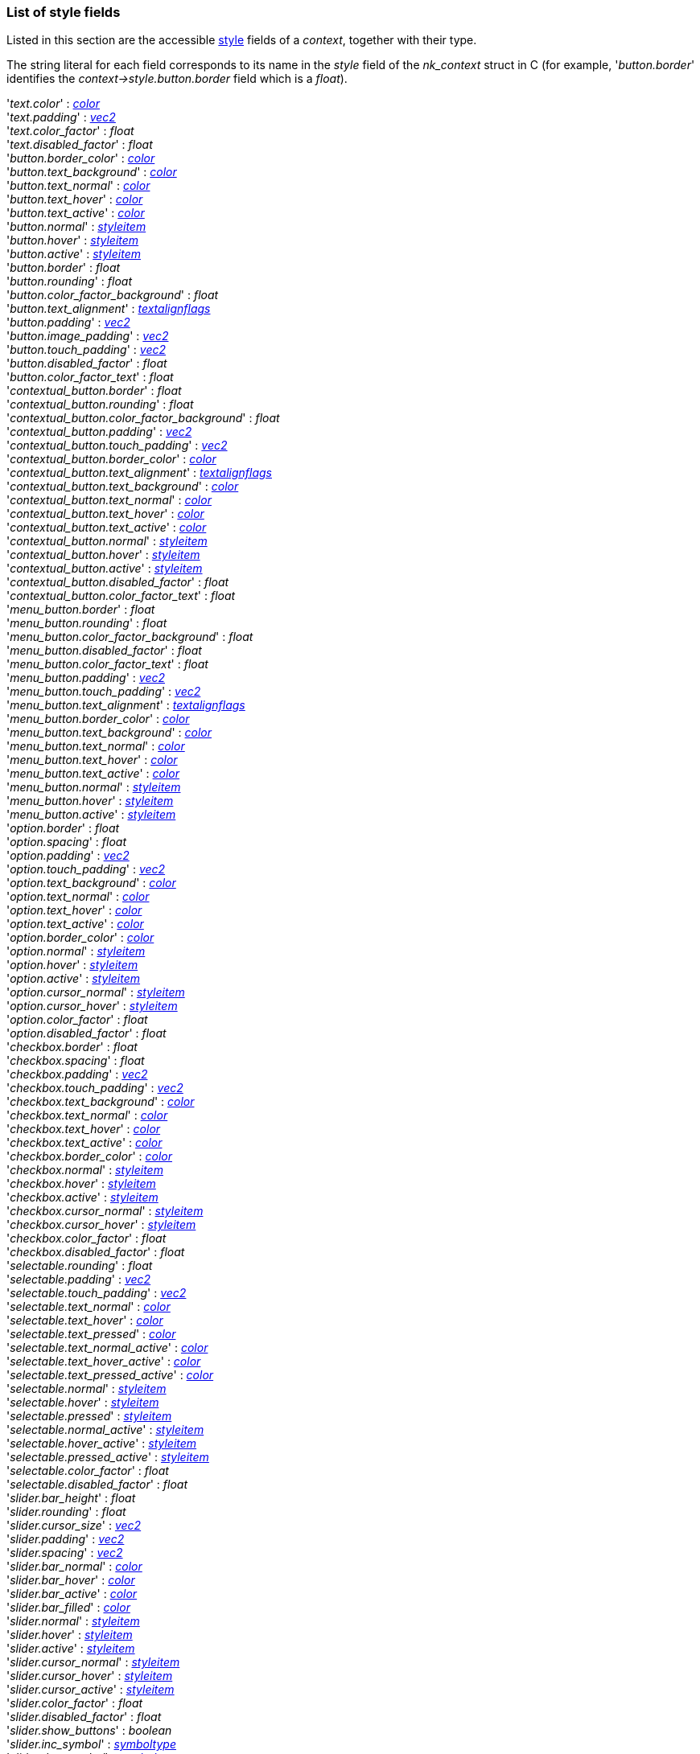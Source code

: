 

[[stylefields]]

=== List of style fields

Listed in this section are the accessible <<style, style>> fields of a _context_, together with their type. 

The string literal for each field corresponds to its name in the _style_ field of the _nk_context_ struct in C (for example, '_button.border_' identifies the _context->style.button.border_ field which is a _float_).

[[stylefield]]
[small]#'_text.color_' : <<color, _color_>> +
'_text.padding_' : <<vec2, _vec2_>> +
'_text.color_factor_' : _float_ +
'_text.disabled_factor_' : _float_ +
'_button.border_color_' : <<color, _color_>> +
'_button.text_background_' : <<color, _color_>> +
'_button.text_normal_' : <<color, _color_>> +
'_button.text_hover_' : <<color, _color_>> +
'_button.text_active_' : <<color, _color_>> +
'_button.normal_' : <<styleitem, _styleitem_>> +
'_button.hover_' : <<styleitem, _styleitem_>> +
'_button.active_' : <<styleitem, _styleitem_>> +
'_button.border_' : _float_ +
'_button.rounding_' : _float_ +
'_button.color_factor_background_' : _float_ +
'_button.text_alignment_' : <<textalignflags, _textalignflags_>> +
'_button.padding_' : <<vec2, _vec2_>> +
'_button.image_padding_' : <<vec2, _vec2_>> +
'_button.touch_padding_' : <<vec2, _vec2_>> +
'_button.disabled_factor_' : _float_ +
'_button.color_factor_text_' : _float_ +
'_contextual_button.border_' : _float_ +
'_contextual_button.rounding_' : _float_ +
'_contextual_button.color_factor_background_' : _float_ +
'_contextual_button.padding_' : <<vec2, _vec2_>> +
'_contextual_button.touch_padding_' : <<vec2, _vec2_>> +
'_contextual_button.border_color_' : <<color, _color_>> +
'_contextual_button.text_alignment_' : <<textalignflags, _textalignflags_>> +
'_contextual_button.text_background_' : <<color, _color_>> +
'_contextual_button.text_normal_' : <<color, _color_>> +
'_contextual_button.text_hover_' : <<color, _color_>> +
'_contextual_button.text_active_' : <<color, _color_>> +
'_contextual_button.normal_' : <<styleitem, _styleitem_>> +
'_contextual_button.hover_' : <<styleitem, _styleitem_>> +
'_contextual_button.active_' : <<styleitem, _styleitem_>> +
'_contextual_button.disabled_factor_' : _float_ +
'_contextual_button.color_factor_text_' : _float_ +
'_menu_button.border_' : _float_ +
'_menu_button.rounding_' : _float_ +
'_menu_button.color_factor_background_' : _float_ +
'_menu_button.disabled_factor_' : _float_ +
'_menu_button.color_factor_text_' : _float_ +
'_menu_button.padding_' : <<vec2, _vec2_>> +
'_menu_button.touch_padding_' : <<vec2, _vec2_>> +
'_menu_button.text_alignment_' : <<textalignflags, _textalignflags_>> +
'_menu_button.border_color_' : <<color, _color_>> +
'_menu_button.text_background_' : <<color, _color_>> +
'_menu_button.text_normal_' : <<color, _color_>> +
'_menu_button.text_hover_' : <<color, _color_>> +
'_menu_button.text_active_' : <<color, _color_>> +
'_menu_button.normal_' : <<styleitem, _styleitem_>> +
'_menu_button.hover_' : <<styleitem, _styleitem_>> +
'_menu_button.active_' : <<styleitem, _styleitem_>> +
'_option.border_' : _float_ +
'_option.spacing_' : _float_ +
'_option.padding_' : <<vec2, _vec2_>> +
'_option.touch_padding_' : <<vec2, _vec2_>> +
'_option.text_background_' : <<color, _color_>> +
'_option.text_normal_' : <<color, _color_>> +
'_option.text_hover_' : <<color, _color_>> +
'_option.text_active_' : <<color, _color_>> +
'_option.border_color_' : <<color, _color_>> +
'_option.normal_' : <<styleitem, _styleitem_>> +
'_option.hover_' : <<styleitem, _styleitem_>> +
'_option.active_' : <<styleitem, _styleitem_>> +
'_option.cursor_normal_' : <<styleitem, _styleitem_>> +
'_option.cursor_hover_' : <<styleitem, _styleitem_>> +
'_option.color_factor_' : _float_ +
'_option.disabled_factor_' : _float_ +
'_checkbox.border_' : _float_ +
'_checkbox.spacing_' : _float_ +
'_checkbox.padding_' : <<vec2, _vec2_>> +
'_checkbox.touch_padding_' : <<vec2, _vec2_>> +
'_checkbox.text_background_' : <<color, _color_>> +
'_checkbox.text_normal_' : <<color, _color_>> +
'_checkbox.text_hover_' : <<color, _color_>> +
'_checkbox.text_active_' : <<color, _color_>> +
'_checkbox.border_color_' : <<color, _color_>> +
'_checkbox.normal_' : <<styleitem, _styleitem_>> +
'_checkbox.hover_' : <<styleitem, _styleitem_>> +
'_checkbox.active_' : <<styleitem, _styleitem_>> +
'_checkbox.cursor_normal_' : <<styleitem, _styleitem_>> +
'_checkbox.cursor_hover_' : <<styleitem, _styleitem_>> +
'_checkbox.color_factor_' : _float_ +
'_checkbox.disabled_factor_' : _float_ +
'_selectable.rounding_' : _float_ +
'_selectable.padding_' : <<vec2, _vec2_>> +
'_selectable.touch_padding_' : <<vec2, _vec2_>> +
'_selectable.text_normal_' : <<color, _color_>> +
'_selectable.text_hover_' : <<color, _color_>> +
'_selectable.text_pressed_' : <<color, _color_>> +
'_selectable.text_normal_active_' : <<color, _color_>> +
'_selectable.text_hover_active_' : <<color, _color_>> +
'_selectable.text_pressed_active_' : <<color, _color_>> +
'_selectable.normal_' : <<styleitem, _styleitem_>> +
'_selectable.hover_' : <<styleitem, _styleitem_>> +
'_selectable.pressed_' : <<styleitem, _styleitem_>> +
'_selectable.normal_active_' : <<styleitem, _styleitem_>> +
'_selectable.hover_active_' : <<styleitem, _styleitem_>> +
'_selectable.pressed_active_' : <<styleitem, _styleitem_>> +
'_selectable.color_factor_' : _float_ +
'_selectable.disabled_factor_' : _float_ +
'_slider.bar_height_' : _float_ +
'_slider.rounding_' : _float_ +
'_slider.cursor_size_' : <<vec2, _vec2_>> +
'_slider.padding_' : <<vec2, _vec2_>> +
'_slider.spacing_' : <<vec2, _vec2_>> +
'_slider.bar_normal_' : <<color, _color_>> +
'_slider.bar_hover_' : <<color, _color_>> +
'_slider.bar_active_' : <<color, _color_>> +
'_slider.bar_filled_' : <<color, _color_>> +
'_slider.normal_' : <<styleitem, _styleitem_>> +
'_slider.hover_' : <<styleitem, _styleitem_>> +
'_slider.active_' : <<styleitem, _styleitem_>> +
'_slider.cursor_normal_' : <<styleitem, _styleitem_>> +
'_slider.cursor_hover_' : <<styleitem, _styleitem_>> +
'_slider.cursor_active_' : <<styleitem, _styleitem_>> +
'_slider.color_factor_' : _float_ +
'_slider.disabled_factor_' : _float_ +
'_slider.show_buttons_' : _boolean_ +
'_slider.inc_symbol_' : <<symboltype, _symboltype_>> +
'_slider.dec_symbol_' : <<symboltype, _symboltype_>> +
'_slider.inc_button.border_' : _float_ +
'_slider.inc_button.rounding_' : _float_ +
'_slider.inc_button.color_factor_background_' : _float_ +
'_slider.inc_button.disabled_factor_' : _float_ +
'_slider.inc_button.color_factor_text_' : _float_ +
'_slider.inc_button.padding_' : <<vec2, _vec2_>> +
'_slider.inc_button.touch_padding_' : <<vec2, _vec2_>> +
'_slider.inc_button.text_alignment_' : <<textalignflags, _textalignflags_>> +
'_slider.inc_button.border_color_' : <<color, _color_>> +
'_slider.inc_button.text_background_' : <<color, _color_>> +
'_slider.inc_button.text_normal_' : <<color, _color_>> +
'_slider.inc_button.text_hover_' : <<color, _color_>> +
'_slider.inc_button.text_active_' : <<color, _color_>> +
'_slider.inc_button.normal_' : <<styleitem, _styleitem_>> +
'_slider.inc_button.hover_' : <<styleitem, _styleitem_>> +
'_slider.inc_button.active_' : <<styleitem, _styleitem_>> +
'_slider.dec_button.border_' : _float_ +
'_slider.dec_button.rounding_' : _float_ +
'_slider.dec_button.color_factor_background_' : _float_ +
'_slider.dec_button.disabled_factor_' : _float_ +
'_slider.dec_button.color_factor_text_' : _float_ +
'_slider.dec_button.padding_' : <<vec2, _vec2_>> +
'_slider.dec_button.touch_padding_' : <<vec2, _vec2_>> +
'_slider.dec_button.text_alignment_' : <<textalignflags, _textalignflags_>> +
'_slider.dec_button.border_color_' : <<color, _color_>> +
'_slider.dec_button.text_background_' : <<color, _color_>> +
'_slider.dec_button.text_normal_' : <<color, _color_>> +
'_slider.dec_button.text_hover_' : <<color, _color_>> +
'_slider.dec_button.text_active_' : <<color, _color_>> +
'_slider.dec_button.normal_' : <<styleitem, _styleitem_>> +
'_slider.dec_button.hover_' : <<styleitem, _styleitem_>> +
'_slider.dec_button.active_' : <<styleitem, _styleitem_>> +
'_progress.rounding_' : _float_ +
'_progress.border_' : _float_ +
'_progress.cursor_rounding_' : _float_ +
'_progress.cursor_border_' : _float_ +
'_progress.padding_' : <<vec2, _vec2_>> +
'_progress.border_color_' : <<color, _color_>> +
'_progress.cursor_border_color_' : <<color, _color_>> +
'_progress.normal_' : <<styleitem, _styleitem_>> +
'_progress.hover_' : <<styleitem, _styleitem_>> +
'_progress.active_' : <<styleitem, _styleitem_>> +
'_progress.cursor_normal_' : <<styleitem, _styleitem_>> +
'_progress.cursor_hover_' : <<styleitem, _styleitem_>> +
'_progress.cursor_active_' : <<styleitem, _styleitem_>> +
'_progress.color_factor_' : _float_ +
'_progress.disabled_factor_' : _float_ +
'_property.border_' : _float_ +
'_property.rounding_' : _float_ +
'_property.dec_button.border_' : _float_ +
'_property.dec_button.rounding_' : _float_ +
'_property.inc_button.border_' : _float_ +
'_property.inc_button.rounding_' : _float_ +
'_property.edit.cursor_size_' : _float_ +
'_property.edit.border_' : _float_ +
'_property.edit.rounding_' : _float_ +
'_property.padding_' : <<vec2, _vec2_>> +
'_property.border_color_' : <<color, _color_>> +
'_property.label_normal_' : <<color, _color_>> +
'_property.label_hover_' : <<color, _color_>> +
'_property.label_active_' : <<color, _color_>> +
'_property.normal_' : <<styleitem, _styleitem_>> +
'_property.hover_' : <<styleitem, _styleitem_>> +
'_property.active_' : <<styleitem, _styleitem_>> +
'_property.sym_left_' : <<symboltype, _symboltype_>> +
'_property.sym_right_' : <<symboltype, _symboltype_>> +
'_property.color_factor_' : _float_ +
'_property.disabled_factor_' : _float_ +
'_property.dec_button.color_factor_background_' : _float_ +
'_property.dec_button.disabled_factor_' : _float_ +
'_property.dec_button.color_factor_text_' : _float_ +
'_property.dec_button.padding_' : <<vec2, _vec2_>> +
'_property.dec_button.touch_padding_' : <<vec2, _vec2_>> +
'_property.dec_button.text_alignment_' : <<textalignflags, _textalignflags_>> +
'_property.dec_button.border_color_' : <<color, _color_>> +
'_property.dec_button.text_background_' : <<color, _color_>> +
'_property.dec_button.text_normal_' : <<color, _color_>> +
'_property.dec_button.text_hover_' : <<color, _color_>> +
'_property.dec_button.text_active_' : <<color, _color_>> +
'_property.dec_button.normal_' : <<styleitem, _styleitem_>> +
'_property.dec_button.hover_' : <<styleitem, _styleitem_>> +
'_property.dec_button.active_' : <<styleitem, _styleitem_>> +
'_property.inc_button.color_factor_background_' : _float_ +
'_property.inc_button.disabled_factor_' : _float_ +
'_property.inc_button.color_factor_text_' : _float_ +
'_property.inc_button.padding_' : <<vec2, _vec2_>> +
'_property.inc_button.touch_padding_' : <<vec2, _vec2_>> +
'_property.inc_button.text_alignment_' : <<textalignflags, _textalignflags_>> +
'_property.inc_button.border_color_' : <<color, _color_>> +
'_property.inc_button.text_background_' : <<color, _color_>> +
'_property.inc_button.text_normal_' : <<color, _color_>> +
'_property.inc_button.text_hover_' : <<color, _color_>> +
'_property.inc_button.text_active_' : <<color, _color_>> +
'_property.inc_button.normal_' : <<styleitem, _styleitem_>> +
'_property.inc_button.hover_' : <<styleitem, _styleitem_>> +
'_property.inc_button.active_' : <<styleitem, _styleitem_>> +
'_property.edit.color_factor_' : _float_ +
'_property.edit.disabled_factor_' : _float_ +
'_property.edit.padding_' : <<vec2, _vec2_>> +
'_property.edit.border_color_' : <<color, _color_>> +
'_property.edit.cursor_normal_' : <<color, _color_>> +
'_property.edit.cursor_hover_' : <<color, _color_>> +
'_property.edit.cursor_text_normal_' : <<color, _color_>> +
'_property.edit.cursor_text_hover_' : <<color, _color_>> +
'_property.edit.text_normal_' : <<color, _color_>> +
'_property.edit.text_hover_' : <<color, _color_>> +
'_property.edit.text_active_' : <<color, _color_>> +
'_property.edit.selected_normal_' : <<color, _color_>> +
'_property.edit.selected_hover_' : <<color, _color_>> +
'_property.edit.selected_text_normal_' : <<color, _color_>> +
'_property.edit.selected_text_hover_' : <<color, _color_>> +
'_property.edit.normal_' : <<styleitem, _styleitem_>> +
'_property.edit.hover_' : <<styleitem, _styleitem_>> +
'_property.edit.active_' : <<styleitem, _styleitem_>> +
'_edit.row_padding_' : _float_ +
'_edit.cursor_size_' : _float_ +
'_edit.border_' : _float_ +
'_edit.rounding_' : _float_ +
'_edit.padding_' : <<vec2, _vec2_>> +
'_edit.cursor_normal_' : <<color, _color_>> +
'_edit.cursor_hover_' : <<color, _color_>> +
'_edit.cursor_text_normal_' : <<color, _color_>> +
'_edit.cursor_text_hover_' : <<color, _color_>> +
'_edit.border_color_' : <<color, _color_>> +
'_edit.text_normal_' : <<color, _color_>> +
'_edit.text_hover_' : <<color, _color_>> +
'_edit.text_active_' : <<color, _color_>> +
'_edit.selected_normal_' : <<color, _color_>> +
'_edit.selected_hover_' : <<color, _color_>> +
'_edit.selected_text_normal_' : <<color, _color_>> +
'_edit.selected_text_hover_' : <<color, _color_>> +
'_edit.normal_' : <<styleitem, _styleitem_>> +
'_edit.hover_' : <<styleitem, _styleitem_>> +
'_edit.active_' : <<styleitem, _styleitem_>> +
'_edit.color_factor_' : _float_ +
'_edit.disabled_factor_' : _float_ +
'_edit.scrollbar.border_' : _float_ +
'_edit.scrollbar.rounding_' : _float_ +
'_edit.scrollbar.border_cursor_' : _float_ +
'_edit.scrollbar.rounding_cursor_' : _float_ +
'_edit.scrollbar.padding_' : <<vec2, _vec2_>> +
'_edit.scrollbar.border_color_' : <<color, _color_>> +
'_edit.scrollbar.cursor_border_color_' : <<color, _color_>> +
'_edit.scrollbar.color_factor_' : _float_ +
'_edit.scrollbar.disabled_factor_' : _float_ +
'_edit.scrollbar_size_' : <<vec2, _vec2_>> +
'_edit.scrollbar.normal_' : <<styleitem, _styleitem_>> +
'_edit.scrollbar.hover_' : <<styleitem, _styleitem_>> +
'_edit.scrollbar.active_' : <<styleitem, _styleitem_>> +
'_edit.scrollbar.cursor_normal_' : <<styleitem, _styleitem_>> +
'_edit.scrollbar.cursor_hover_' : <<styleitem, _styleitem_>> +
'_edit.scrollbar.cursor_active_' : <<styleitem, _styleitem_>> +
'_edit.scrollbar.show_buttons_' : _boolean_ +
'_edit.scrollbar.inc_button.border_' : _float_ +
'_edit.scrollbar.inc_button.rounding_' : _float_ +
'_edit.scrollbar.inc_button.color_factor_background_' : _float_ +
'_edit.scrollbar.inc_button.disabled_factor_' : _float_ +
'_edit.scrollbar.inc_button.color_factor_text_' : _float_ +
'_edit.scrollbar.inc_button.padding_' : <<vec2, _vec2_>> +
'_edit.scrollbar.inc_button.touch_padding_' : <<vec2, _vec2_>> +
'_edit.scrollbar.inc_button.text_alignment_' : <<textalignflags, _textalignflags_>> +
'_edit.scrollbar.inc_button.border_color_' : <<color, _color_>> +
'_edit.scrollbar.inc_button.text_background_' : <<color, _color_>> +
'_edit.scrollbar.inc_button.text_normal_' : <<color, _color_>> +
'_edit.scrollbar.inc_button.text_hover_' : <<color, _color_>> +
'_edit.scrollbar.inc_button.text_active_' : <<color, _color_>> +
'_edit.scrollbar.inc_button.normal_' : <<styleitem, _styleitem_>> +
'_edit.scrollbar.inc_button.hover_' : <<styleitem, _styleitem_>> +
'_edit.scrollbar.inc_button.active_' : <<styleitem, _styleitem_>> +
'_edit.scrollbar.dec_symbol_' : <<symboltype, _symboltype_>> +
'_edit.scrollbar.dec_button.border_' : _float_ +
'_edit.scrollbar.dec_button.rounding_' : _float_ +
'_edit.scrollbar.dec_button.color_factor_background_' : _float_ +
'_edit.scrollbar.dec_button.disabled_factor_' : _float_ +
'_edit.scrollbar.dec_button.color_factor_text_' : _float_ +
'_edit.scrollbar.dec_button.padding_' : <<vec2, _vec2_>> +
'_edit.scrollbar.dec_button.touch_padding_' : <<vec2, _vec2_>> +
'_edit.scrollbar.dec_button.text_alignment_' : <<textalignflags, _textalignflags_>> +
'_edit.scrollbar.dec_button.border_color_' : <<color, _color_>> +
'_edit.scrollbar.dec_button.text_background_' : <<color, _color_>> +
'_edit.scrollbar.dec_button.text_normal_' : <<color, _color_>> +
'_edit.scrollbar.dec_button.text_hover_' : <<color, _color_>> +
'_edit.scrollbar.dec_button.text_active_' : <<color, _color_>> +
'_edit.scrollbar.dec_button.normal_' : <<styleitem, _styleitem_>> +
'_edit.scrollbar.dec_button.hover_' : <<styleitem, _styleitem_>> +
'_edit.scrollbar.dec_button.active_' : <<styleitem, _styleitem_>> +
'_edit.scrollbar.inc_symbol_' : <<symboltype, _symboltype_>> +
'_chart.border_' : _float_ +
'_chart.rounding_' : _float_ +
'_chart.color_factor_' : _float_ +
'_chart.disabled_factor_' : _float_ +
'_chart.padding_' : <<vec2, _vec2_>> +
'_chart.border_color_' : <<color, _color_>> +
'_chart.selected_color_' : <<color, _color_>> +
'_chart.color_' : <<color, _color_>> +
'_chart.background_' : <<styleitem, _styleitem_>> +
'_scrollh.border_' : _float_ +
'_scrollh.rounding_' : _float_ +
'_scrollh.border_cursor_' : _float_ +
'_scrollh.rounding_cursor_' : _float_ +
'_scrollh.padding_' : <<vec2, _vec2_>> +
'_scrollh.border_color_' : <<color, _color_>> +
'_scrollh.cursor_border_color_' : <<color, _color_>> +
'_scrollh.normal_' : <<styleitem, _styleitem_>> +
'_scrollh.hover_' : <<styleitem, _styleitem_>> +
'_scrollh.active_' : <<styleitem, _styleitem_>> +
'_scrollh.cursor_normal_' : <<styleitem, _styleitem_>> +
'_scrollh.cursor_hover_' : <<styleitem, _styleitem_>> +
'_scrollh.cursor_active_' : <<styleitem, _styleitem_>> +
'_scrollh.show_buttons_' : _boolean_ +
'_scrollh.dec_symbol_' : <<symboltype, _symboltype_>> +
'_scrollh.inc_symbol_' : <<symboltype, _symboltype_>> +
'_scrollh.color_factor_' : _float_ +
'_scrollh.disabled_factor_' : _float_ +
'_scrollh.inc_button.border_' : _float_ +
'_scrollh.inc_button.rounding_' : _float_ +
'_scrollh.inc_button.color_factor_background_' : _float_ +
'_scrollh.inc_button.disabled_factor_' : _float_ +
'_scrollh.inc_button.color_factor_text_' : _float_ +
'_scrollh.inc_button.padding_' : <<vec2, _vec2_>> +
'_scrollh.inc_button.touch_padding_' : <<vec2, _vec2_>> +
'_scrollh.inc_button.text_alignment_' : <<textalignflags, _textalignflags_>> +
'_scrollh.inc_button.border_color_' : <<color, _color_>> +
'_scrollh.inc_button.text_background_' : <<color, _color_>> +
'_scrollh.inc_button.text_normal_' : <<color, _color_>> +
'_scrollh.inc_button.text_hover_' : <<color, _color_>> +
'_scrollh.inc_button.text_active_' : <<color, _color_>> +
'_scrollh.inc_button.normal_' : <<styleitem, _styleitem_>> +
'_scrollh.inc_button.hover_' : <<styleitem, _styleitem_>> +
'_scrollh.inc_button.active_' : <<styleitem, _styleitem_>> +
'_scrollh.dec_button.border_' : _float_ +
'_scrollh.dec_button.rounding_' : _float_ +
'_scrollh.dec_button.color_factor_background_' : _float_ +
'_scrollh.dec_button.disabled_factor_' : _float_ +
'_scrollh.dec_button.color_factor_text_' : _float_ +
'_scrollh.dec_button.padding_' : <<vec2, _vec2_>> +
'_scrollh.dec_button.touch_padding_' : <<vec2, _vec2_>> +
'_scrollh.dec_button.text_alignment_' : <<textalignflags, _textalignflags_>> +
'_scrollh.dec_button.border_color_' : <<color, _color_>> +
'_scrollh.dec_button.text_background_' : <<color, _color_>> +
'_scrollh.dec_button.text_normal_' : <<color, _color_>> +
'_scrollh.dec_button.text_hover_' : <<color, _color_>> +
'_scrollh.dec_button.text_active_' : <<color, _color_>> +
'_scrollh.dec_button.normal_' : <<styleitem, _styleitem_>> +
'_scrollh.dec_button.hover_' : <<styleitem, _styleitem_>> +
'_scrollh.dec_button.active_' : <<styleitem, _styleitem_>> +
'_scrollv.border_' : _float_ +
'_scrollv.rounding_' : _float_ +
'_scrollv.border_cursor_' : _float_ +
'_scrollv.rounding_cursor_' : _float_ +
'_scrollv.padding_' : <<vec2, _vec2_>> +
'_scrollv.border_color_' : <<color, _color_>> +
'_scrollv.cursor_border_color_' : <<color, _color_>> +
'_scrollv.normal_' : <<styleitem, _styleitem_>> +
'_scrollv.hover_' : <<styleitem, _styleitem_>> +
'_scrollv.active_' : <<styleitem, _styleitem_>> +
'_scrollv.cursor_normal_' : <<styleitem, _styleitem_>> +
'_scrollv.cursor_hover_' : <<styleitem, _styleitem_>> +
'_scrollv.cursor_active_' : <<styleitem, _styleitem_>> +
'_scrollv.show_buttons_' : _boolean_ +
'_scrollv.dec_symbol_' : <<symboltype, _symboltype_>> +
'_scrollv.inc_symbol_' : <<symboltype, _symboltype_>> +
'_scrollv.color_factor_' : _float_ +
'_scrollv.disabled_factor_' : _float_ +
'_scrollv.inc_button.border_' : _float_ +
'_scrollv.inc_button.rounding_' : _float_ +
'_scrollv.inc_button.color_factor_background_' : _float_ +
'_scrollv.inc_button.disabled_factor_' : _float_ +
'_scrollv.inc_button.color_factor_text_' : _float_ +
'_scrollv.inc_button.padding_' : <<vec2, _vec2_>> +
'_scrollv.inc_button.touch_padding_' : <<vec2, _vec2_>> +
'_scrollv.inc_button.text_alignment_' : <<textalignflags, _textalignflags_>> +
'_scrollv.inc_button.border_color_' : <<color, _color_>> +
'_scrollv.inc_button.text_background_' : <<color, _color_>> +
'_scrollv.inc_button.text_normal_' : <<color, _color_>> +
'_scrollv.inc_button.text_hover_' : <<color, _color_>> +
'_scrollv.inc_button.text_active_' : <<color, _color_>> +
'_scrollv.inc_button.normal_' : <<styleitem, _styleitem_>> +
'_scrollv.inc_button.hover_' : <<styleitem, _styleitem_>> +
'_scrollv.inc_button.active_' : <<styleitem, _styleitem_>> +
'_scrollv.dec_button.border_' : _float_ +
'_scrollv.dec_button.rounding_' : _float_ +
'_scrollv.dec_button.color_factor_background_' : _float_ +
'_scrollv.dec_button.disabled_factor_' : _float_ +
'_scrollv.dec_button.color_factor_text_' : _float_ +
'_scrollv.dec_button.padding_' : <<vec2, _vec2_>> +
'_scrollv.dec_button.touch_padding_' : <<vec2, _vec2_>> +
'_scrollv.dec_button.text_alignment_' : <<textalignflags, _textalignflags_>> +
'_scrollv.dec_button.border_color_' : <<color, _color_>> +
'_scrollv.dec_button.text_background_' : <<color, _color_>> +
'_scrollv.dec_button.text_normal_' : <<color, _color_>> +
'_scrollv.dec_button.text_hover_' : <<color, _color_>> +
'_scrollv.dec_button.text_active_' : <<color, _color_>> +
'_scrollv.dec_button.normal_' : <<styleitem, _styleitem_>> +
'_scrollv.dec_button.hover_' : <<styleitem, _styleitem_>> +
'_scrollv.dec_button.active_' : <<styleitem, _styleitem_>> +
'_tab.indent_' : _float_ +
'_tab.border_' : _float_ +
'_tab.rounding_' : _float_ +
'_tab.padding_' : <<vec2, _vec2_>> +
'_tab.spacing_' : <<vec2, _vec2_>> +
'_tab.border_color_' : <<color, _color_>> +
'_tab.text_' : <<color, _color_>> +
'_tab.background_' : <<styleitem, _styleitem_>> +
'_tab.sym_minimize_' : <<symboltype, _symboltype_>> +
'_tab.sym_maximize_' : <<symboltype, _symboltype_>> +
'_tab.color_factor_' : _float_ +
'_tab.disabled_factor_' : _float_ +
'_tab.tab_minimize_button.border_' : _float_ +
'_tab.tab_minimize_button.rounding_' : _float_ +
'_tab.tab_minimize_button.color_factor_background_' : _float_ +
'_tab.tab_minimize_button.disabled_factor_' : _float_ +
'_tab.tab_minimize_button.color_factor_text_' : _float_ +
'_tab.tab_minimize_button.padding_' : <<vec2, _vec2_>> +
'_tab.tab_minimize_button.touch_padding_' : <<vec2, _vec2_>> +
'_tab.tab_minimize_button.text_alignment_' : <<textalignflags, _textalignflags_>> +
'_tab.tab_minimize_button.border_color_' : <<color, _color_>> +
'_tab.tab_minimize_button.text_background_' : <<color, _color_>> +
'_tab.tab_minimize_button.text_normal_' : <<color, _color_>> +
'_tab.tab_minimize_button.text_hover_' : <<color, _color_>> +
'_tab.tab_minimize_button.text_active_' : <<color, _color_>> +
'_tab.tab_minimize_button.normal_' : <<styleitem, _styleitem_>> +
'_tab.tab_minimize_button.hover_' : <<styleitem, _styleitem_>> +
'_tab.tab_minimize_button.active_' : <<styleitem, _styleitem_>> +
'_tab.tab_maximize_button.border_' : _float_ +
'_tab.tab_maximize_button.rounding_' : _float_ +
'_tab.tab_maximize_button.color_factor_background_' : _float_ +
'_tab.tab_maximize_button.disabled_factor_' : _float_ +
'_tab.tab_maximize_button.color_factor_text_' : _float_ +
'_tab.tab_maximize_button.padding_' : <<vec2, _vec2_>> +
'_tab.tab_maximize_button.touch_padding_' : <<vec2, _vec2_>> +
'_tab.tab_maximize_button.text_alignment_' : <<textalignflags, _textalignflags_>> +
'_tab.tab_maximize_button.border_color_' : <<color, _color_>> +
'_tab.tab_maximize_button.text_background_' : <<color, _color_>> +
'_tab.tab_maximize_button.text_normal_' : <<color, _color_>> +
'_tab.tab_maximize_button.text_hover_' : <<color, _color_>> +
'_tab.tab_maximize_button.text_active_' : <<color, _color_>> +
'_tab.tab_maximize_button.normal_' : <<styleitem, _styleitem_>> +
'_tab.tab_maximize_button.hover_' : <<styleitem, _styleitem_>> +
'_tab.tab_maximize_button.active_' : <<styleitem, _styleitem_>> +
'_tab.node_minimize_button.border_' : _float_ +
'_tab.node_minimize_button.rounding_' : _float_ +
'_tab.node_minimize_button.color_factor_background_' : _float_ +
'_tab.node_minimize_button.disabled_factor_' : _float_ +
'_tab.node_minimize_button.color_factor_text_' : _float_ +
'_tab.node_minimize_button.padding_' : <<vec2, _vec2_>> +
'_tab.node_minimize_button.touch_padding_' : <<vec2, _vec2_>> +
'_tab.node_minimize_button.text_alignment_' : <<textalignflags, _textalignflags_>> +
'_tab.node_minimize_button.border_color_' : <<color, _color_>> +
'_tab.node_minimize_button.text_background_' : <<color, _color_>> +
'_tab.node_minimize_button.text_normal_' : <<color, _color_>> +
'_tab.node_minimize_button.text_hover_' : <<color, _color_>> +
'_tab.node_minimize_button.text_active_' : <<color, _color_>> +
'_tab.node_minimize_button.normal_' : <<styleitem, _styleitem_>> +
'_tab.node_minimize_button.hover_' : <<styleitem, _styleitem_>> +
'_tab.node_minimize_button.active_' : <<styleitem, _styleitem_>> +
'_tab.node_maximize_button.border_' : _float_ +
'_tab.node_maximize_button.rounding_' : _float_ +
'_tab.node_maximize_button.color_factor_background_' : _float_ +
'_tab.node_maximize_button.disabled_factor_' : _float_ +
'_tab.node_maximize_button.color_factor_text_' : _float_ +
'_tab.node_maximize_button.padding_' : <<vec2, _vec2_>> +
'_tab.node_maximize_button.touch_padding_' : <<vec2, _vec2_>> +
'_tab.node_maximize_button.text_alignment_' : <<textalignflags, _textalignflags_>> +
'_tab.node_maximize_button.border_color_' : <<color, _color_>> +
'_tab.node_maximize_button.text_background_' : <<color, _color_>> +
'_tab.node_maximize_button.text_normal_' : <<color, _color_>> +
'_tab.node_maximize_button.text_hover_' : <<color, _color_>> +
'_tab.node_maximize_button.text_active_' : <<color, _color_>> +
'_tab.node_maximize_button.normal_' : <<styleitem, _styleitem_>> +
'_tab.node_maximize_button.hover_' : <<styleitem, _styleitem_>> +
'_tab.node_maximize_button.active_' : <<styleitem, _styleitem_>> +
'_combo.border_' : _float_ +
'_combo.rounding_' : _float_ +
'_combo.button.border_' : _float_ +
'_combo.button.rounding_' : _float_ +
'_combo.content_padding_' : <<vec2, _vec2_>> +
'_combo.button_padding_' : <<vec2, _vec2_>> +
'_combo.spacing_' : <<vec2, _vec2_>> +
'_combo.border_color_' : <<color, _color_>> +
'_combo.label_normal_' : <<color, _color_>> +
'_combo.label_hover_' : <<color, _color_>> +
'_combo.label_active_' : <<color, _color_>> +
'_combo.color_factor_' : _float_ +
'_combo.normal_' : <<styleitem, _styleitem_>> +
'_combo.hover_' : <<styleitem, _styleitem_>> +
'_combo.active_' : <<styleitem, _styleitem_>> +
'_combo.sym_normal_' : <<symboltype, _symboltype_>> +
'_combo.sym_hover_' : <<symboltype, _symboltype_>> +
'_combo.sym_active_' : <<symboltype, _symboltype_>> +
'_combo.disabled_factor_' : _float_ +
'_combo.button.color_factor_background_' : _float_ +
'_combo.button.disabled_factor_' : _float_ +
'_combo.button.color_factor_text_' : _float_ +
'_combo.button.padding_' : <<vec2, _vec2_>> +
'_combo.button.touch_padding_' : <<vec2, _vec2_>> +
'_combo.button.text_alignment_' : <<textalignflags, _textalignflags_>> +
'_combo.button.border_color_' : <<color, _color_>> +
'_combo.button.text_background_' : <<color, _color_>> +
'_combo.button.text_normal_' : <<color, _color_>> +
'_combo.button.text_hover_' : <<color, _color_>> +
'_combo.button.text_active_' : <<color, _color_>> +
'_combo.button.normal_' : <<styleitem, _styleitem_>> +
'_combo.button.hover_' : <<styleitem, _styleitem_>> +
'_combo.button.active_' : <<styleitem, _styleitem_>> +
'_window.rounding_' : _float_ +
'_window.combo_border_' : _float_ +
'_window.contextual_border_' : _float_ +
'_window.menu_border_' : _float_ +
'_window.group_border_' : _float_ +
'_window.tooltip_border_' : _float_ +
'_window.popup_border_' : _float_ +
'_window.border_' : _float_ +
'_window.min_row_height_padding_' : _float_ +
'_window.spacing_' : <<vec2, _vec2_>> +
'_window.scrollbar_size_' : <<vec2, _vec2_>> +
'_window.min_size_' : <<vec2, _vec2_>> +
'_window.padding_' : <<vec2, _vec2_>> +
'_window.group_padding_' : <<vec2, _vec2_>> +
'_window.popup_padding_' : <<vec2, _vec2_>> +
'_window.combo_padding_' : <<vec2, _vec2_>> +
'_window.contextual_padding_' : <<vec2, _vec2_>> +
'_window.menu_padding_' : <<vec2, _vec2_>> +
'_window.tooltip_padding_' : <<vec2, _vec2_>> +
'_window.background_' : <<color, _color_>> +
'_window.border_color_' : <<color, _color_>> +
'_window.popup_border_color_' : <<color, _color_>> +
'_window.combo_border_color_' : <<color, _color_>> +
'_window.contextual_border_color_' : <<color, _color_>> +
'_window.menu_border_color_' : <<color, _color_>> +
'_window.group_border_color_' : <<color, _color_>> +
'_window.tooltip_border_color_' : <<color, _color_>> +
'_window.fixed_background_' : <<styleitem, _styleitem_>> +
'_window.scaler_' : <<styleitem, _styleitem_>> +
'_window.header.label_padding_' : <<vec2, _vec2_>> +
'_window.header.padding_' : <<vec2, _vec2_>> +
'_window.header.spacing_' : <<vec2, _vec2_>> +
'_window.header.align_' : <<styleheaderalignflags, _styleheaderalignflags_>> +
'_window.header.label_normal_' : <<color, _color_>> +
'_window.header.label_hover_' : <<color, _color_>> +
'_window.header.label_active_' : <<color, _color_>> +
'_window.header.normal_' : <<styleitem, _styleitem_>> +
'_window.header.hover_' : <<styleitem, _styleitem_>> +
'_window.header.active_' : <<styleitem, _styleitem_>> +
'_window.header.close_symbol_' : <<symboltype, _symboltype_>> +
'_window.header.minimize_symbol_' : <<symboltype, _symboltype_>> +
'_window.header.maximize_symbol_' : <<symboltype, _symboltype_>> +
'_window.header.close_button.border_' : _float_ +
'_window.header.close_button.rounding_' : _float_ +
'_window.header.close_button.color_factor_background_' : _float_ +
'_window.header.close_button.disabled_factor_' : _float_ +
'_window.header.close_button.color_factor_text_' : _float_ +
'_window.header.close_button.padding_' : <<vec2, _vec2_>> +
'_window.header.close_button.touch_padding_' : <<vec2, _vec2_>> +
'_window.header.close_button.text_alignment_' : <<textalignflags, _textalignflags_>> +
'_window.header.close_button.border_color_' : <<color, _color_>> +
'_window.header.close_button.text_background_' : <<color, _color_>> +
'_window.header.close_button.text_normal_' : <<color, _color_>> +
'_window.header.close_button.text_hover_' : <<color, _color_>> +
'_window.header.close_button.text_active_' : <<color, _color_>> +
'_window.header.close_button.normal_' : <<styleitem, _styleitem_>> +
'_window.header.close_button.hover_' : <<styleitem, _styleitem_>> +
'_window.header.close_button.active_' : <<styleitem, _styleitem_>> +
'_window.header.minimize_button.border_' : _float_ +
'_window.header.minimize_button.rounding_' : _float_ +
'_window.header.minimize_button.color_factor_background_' : _float_ +
'_window.header.minimize_button.disabled_factor_' : _float_ +
'_window.header.minimize_button.color_factor_text_' : _float_ +
'_window.header.minimize_button.padding_' : <<vec2, _vec2_>> +
'_window.header.minimize_button.touch_padding_' : <<vec2, _vec2_>> +
'_window.header.minimize_button.text_alignment_' : <<textalignflags, _textalignflags_>> +
'_window.header.minimize_button.border_color_' : <<color, _color_>> +
'_window.header.minimize_button.text_background_' : <<color, _color_>> +
'_window.header.minimize_button.text_normal_' : <<color, _color_>> +
'_window.header.minimize_button.text_hover_' : <<color, _color_>> +
'_window.header.minimize_button.text_active_' : <<color, _color_>> +
'_window.header.minimize_button.normal_' : <<styleitem, _styleitem_>> +
'_window.header.minimize_button.hover_' : <<styleitem, _styleitem_>> +
'_window.header.minimize_button.active_' : <<styleitem, _styleitem_>> +
Rfr: nk_context.style.#

